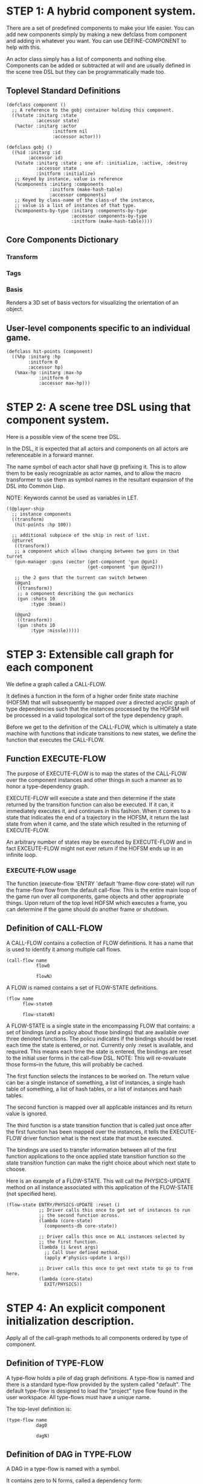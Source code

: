 * STEP 1: A hybrid component system.
There are a set of predefined components to make your life easier. You can add
new components simply by making a new defclass from component and adding in
whatever you want. You can use DEFINE-COMPONENT to help with this.

An actor class simply has a list of components and nothing else. Components can be
added or subtracted at will and are usually defined in the scene tree DSL but
they can be programmatically made too.

** Toplevel Standard Definitions
#+BEGIN_SRC common-lisp
(defclass component ()
  ;; A reference to the gobj container holding this component.
  ((%state :initarg :state
           :accessor state)
   (%actor :initarg :actor
                 :initform nil
                 :accessor actor)))

(defclass gobj ()
  ((%id :initarg :id
        :accessor id)
   (%state :initarg :state ; one of: :initialize, :active, :destroy
           :accessor state
           :initform :initialize)
   ;; Keyed by instance, value is reference
   (%components :initarg :components
                :initform (make-hash-table)
                :accessor components)
   ;; Keyed by class-name of the class-of the instance,
   ;; value is a list of instances of that type.
   (%components-by-type :initarg :components-by-type
                        :accessor components-by-type
                        :initform (make-hash-table))))
#+END_SRC

** Core Components Dictionary
*** Transform
*** Tags
*** Basis
Renders a 3D set of basis vectors for visualizing the orientation of an object.

** User-level components specific to an individual game.
#+BEGIN_SRC common-lisp
(defclass hit-points (component)
  ((%hp :initarg :hp
        :initform 0
        :accessor hp)
   (%max-hp :initarg :max-hp
            :initform 0
            :accessor max-hp)))
#+END_SRC

* STEP 2: A scene tree DSL using that component system.
Here is a possible view of the scene tree DSL.

In the DSL, it is expected that all actors and components on all actors are
referenceable in a forward manner.

The name symbol of each actor shall have @ prefixing it. This is to allow them
to be easly recognizable as actor names, and to allow the macro transformer to
use them as symbol names in the resultant expansion of the DSL into Common Lisp.

NOTE: Keywords cannot be used as variables in LET.

#+BEGIN_SRC common-lisp
((@player-ship
  ;; instance components
  ((transform)
   (hit-points :hp 100))

  ;; additional subpiece of the ship in rest of list.
  (@turret
   ((transform))
   ;; a component which allows changing between two guns in that turret
   (gun-manager :guns (vector (get-component 'gun @gun1)
                              (get-component 'gun @gun2)))

   ;; the 2 guns that the turrent can switch between
   (@gun1
    ((transform))
    ;; a component describing the gun mechanics
    (gun :shots 10
         :type :beam))

   (@gun2
    ((transform))
    (gun :shots 10
         :type :missle)))))
#+END_SRC

* STEP 3: Extensible call graph for each component
We define a graph called a CALL-FLOW.

It defines a function in the form of a higher order finite state machine (HOFSM)
that will subsequently be mapped over a directed acyclic graph of type
dependencies such that the instances processed by the HOFSM will be processed in
a valid topological sort of the type dependency graph.

Before we get to the definition of the CALL-FLOW, which is ultimately a state
machine with functions that indicate transitions to new states, we define the
function that executes the CALL-FLOW.

** Function EXECUTE-FLOW
The purpose of EXECUTE-FLOW is to map the states of the CALL-FLOW over the
component instances and other things in such a manner as to honor a
type-dependency graph.

EXECUTE-FLOW will execute a state and then determine if the state returned by
the transition function can also be executed. If it can, it immediately executes
it, and continues in this fashion. When it comes to a state that indicates the
end of a trajectory in the HOFSM, it return the last state from when it came,
and the state which resulted in the returning of EXECUTE-FLOW.

An arbitrary number of states may be executed by EXECUTE-FLOW and in fact
EXCEUTE-FLOW might not ever return if the HOFSM ends up in an infinite loop.

*** EXECUTE-FLOW usage
The function (execute-flow 'ENTRY 'default 'frame-flow core-state) will run the
frame-flow flow from the default call-flow. This is the entire main loop of the
game run over all components, game objects and other appropriate things. Upon
return of the top level HOFSM which executes a frame, you can determine if the
game should do another frame or shutdown.

** Definition of CALL-FLOW
A CALL-FLOW contains a collection of FLOW definitions. It has a name that is
used to identify it among multiple call flows.

#+BEGIN_SRC common-lisp
(call-flow name
           flow0

           flowN)
#+END_SRC

A FLOW is named contains a set of FLOW-STATE definitions.
#+BEGIN_SRC common-lisp
(flow name
      flow-state0

      flow-stateN)
#+END_SRC

A FLOW-STATE is a single state in the encompassing FLOW that contains: a set of
bindings (and a policy about those bindings) that are available over three
denoted functions. The policu indicates if the bindings should be reset each
time the state is entered, or not. Currently only :reset is available, and
required. This means each time the state is entered, the bindings are reset to
the initial user forms in the call-flow DSL. NOTE: This will re-revaluate those
forms--in the future, this will probably be cached.

The first function selects the instances to be worked on. The return value can
be: a single instance of something, a list of instances, a single hash table of
something, a list of hash tables, or a list of instances and hash tables.

The second function is mapped over all applicable instances and its return value
is ignored.

The third function is a state transition function that is called just once after
the first function has been mapped over the instances, it tells the EXECUTE-FLOW
driver function what is the next state that must be executed.

The bindings are used to transfer information between all of the first function
applications to the once applied state transition function so the state
transition function can make the right choice about which next state to choose.

Here is an example of a FLOW-STATE. This will call the PHYSICS-UPDATE method on
all instance associated with this application of the FLOW-STATE (not specified
here).

#+BEGIN_SRC common-lisp
(flow-state ENTRY/PHYSICS-UPDATE :reset ()
            ;; Driver calls this once to get set of instances to run
            ;; the second function across.
            (lambda (core-state)
              (components-db core-state))

            ;; Driver calls this once on ALL instances selected by
            ;; the first function.
            (lambda (i &rest args)
              ;; Call User defined method.
              (apply #'physics-update i args))

            ;; Driver calls this once to get next state to go to from here.
            (lambda (core-state)
              EXIT/PHYSICS))
#+END_SRC

** COMMENT Full Example of CALL-FLOW to run one frame in a main game loop
#+BEGIN_SRC common-lisp
(call-flow
 default
 ;; Hrm. This is all single dispatch, is that good? Is there more opportunity
 ;; for CL's strengths in here?

 ;; NOTE: If the functions inside of the state machine internally recurse by
 ;; returning the correct states, the executor will recurse forever until
 ;; something about a state transition picks a different path.

 (flow actor-initialization-flow
       (flow-state ENTRY :reset () ;; bindings in a let for the two functions.
                   ;; Select what I want to work on.
                   (lambda (core-state)
                     (actors-initialize-db core-state))

                   ;; This function is run for every instance
                   (lambda (core-state inst)
                     ;; a core function, not exposed to users.
                     (realize-actor inst (context core-state)))

                   ;; After all instances have been processed, this function is
                   ;; run once by the executor in order to choose the next
                   ;; state. The let form contains anything we need to store
                   ;; while running the instance function which may determine
                   ;; the state we go to.
                   (lambda (core-state)
                     EXIT/FLOW-FINISHED))

       (flow-state EXIT/FLOW-FINISHED :reset ()
                   NIL NIL NIL))

 (flow component-logic-flow
       (flow-state ENTRY/PHYSICS-UPDATE :reset ()
                   (lambda (core-state)
                     ;; Fix to use the type-flow structures.
                     (components-db core-state))

                   (lambda (core-state inst)
                     ;; this is the USER method they want to run at physics
                     ;; speed.
                     (physics-update inst (context core-state)))

                   (lambda (core-state)
                     EXIT/PHYSICS))

       (flow-state EXIT/PHYSICS :reset ()
                   NIL NIL NIL)

       (flow-state ENTRY/COLLISIONS :reset ()
                   (lambda (core-state)
                     ;; Fix to use the type-flow structures.
                     (components-db core-state))

                   (lambda (core-state inst)
                     ;; I don't know how this is working yet.
                     (perform-collide inst (context core-state)))

                   (lambda (core-state)
                     EXIT/COLLISIONS))

       (flow-state EXIT/COLLISIONS :reset ()
                   NIL NIL NIL)

       ;; Once looped physics/collisions are dealt with, we can do the rest of
       ;; this flow properly.
       (flow-state ENTRY/AFTER-PHYSICS :reset ()
                   (lambda (core-state)
                     ;; Fix to use the type-flow structures.
                     (components-db core-state))

                   (lambda (core-state inst)
                     (update inst (context core-state)))

                   (lambda (core-state)
                     RENDER))

       (flow-state RENDER :reset ()
                   (lambda (core-state)
                     ;; Fix to use the type-flow structures.
                     (components-db core-state))

                   (lambda (core-state inst)
                     (render inst (context core-state)))
                   (lambda (core-state)
                     EXIT/FLOW-FINISHED))

       (flow-state EXIT/FLOW-FINISHED :reset ()
                   NIL NIL NIL))

 (flow actor-maintenance-flow
       (flow-state ENTRY :reset ()
                   (lambda (core-state)
                     (actors-db core-state))

                   (lambda (core-state inst)
                     (unless (eq (status inst) :alive)
                       ;; This should mark all components as dead and including
                       ;; the actor. NOT a user facing API.
                       (destroy-actor inst (context core-state))))

                   (lambda (core-state)
                     EXIT/FLOW-FINISHED))

       (flow-state EXIT/FLOW-FIISHED :reset ()
                   NIL NIL NIL))

 (flow component-maintenance-flow
       (flow-state ENTRY :reset ()
                   (lambda (core-state)
                     ;; Fix to use the type-flow structures.
                     (components-db core-state))

                   (lambda (core-state inst)
                     (unless (eq (status inst) :active)
                       (destroy-component inst (context core-state))))

                   (lambda (core-state)
                     EXIT/FLOW-FIISHED))

       (flow-state EXIT/FLOW-FINISHED :reset ()
                   NIL NIL NIL))

 (flow frame-flow
       ;; First spawn any actors (which may or may not be empty of components,
       ;; but were created LAST frame and put into a staging area.
       (flow-state ENTRY :reset ()
                   (lambda (core-state)
                     nil)

                   (lambda (core-state inst)
                     (execute-flow 'ENTRY
                                   (flow 'actor-initialization-flow
                                         core-state)
                                   (actor-init-db core-state)))

                   (lambda (core-state)
                     INIT-COMPONENTS))

       ;; Then initialize any components that need initializaing.
       (flow-state INIT-COMPONENTS :reset ()
                   (lambda (core-state)
                     nil)

                   (lambda (core-state inst)
                     (execute-flow 'ENTRY
                                   (flow 'component-initialization-flow
                                         core-state)
                                   (component-init-db core-state)))

                   (lambda (core-state)
                     UPDATE-COMPONENTS))

       ;; Then run the component logic for all the components
       (flow-state UPDATE-COMPONENTS :reset ()
                   (lambda (core-state)
                     nil)

                   (lambda (core-state inst)
                     ;; First, we run the physics and collision updates, maybe
                     ;; in a loop depending what is required.
                     (loop :with again = T
                           :while again
                           :do ;; First, run the User's physics functions over
                               ;; all ordered components.
                               (execute-flow
                                'ENTRY/PHYSICS-UPDATE
                                (flow 'component-logic-flow core-state)
                                ;; Fix to use type-flow
                                (component-db core-state))

                               ;; Then, update ALL transforms to current
                               ;; local/model

                               ;; TODO: maybe wrap in box:tick?

                               ;; TODO: pass the right stuff to get universe
                               ;; root.

                               (do-nodes #'transform-node)

                               ;; Then, run any collisions that may have
                               ;; happened over ordered components.

                               ;; TODO, exactly figure out how to call
                               ;; collisions with the right collidees and such.
                               (execute-flow
                                'ENTRY/COLLISIONS
                                (flow 'component-logic-flow core-state)
                                ;; Fix to use type-flow
                                (component-db core-state))

                               ;; Check to see if we're done doing physics.
                               (unless (physics-loop-required-p core-state)
                                 (setf again NIL)))

                     ;; Then, complete the logic for the components.
                     (execute-flow 'ENTRY/AFTER-PHYSICS
                                   (flow 'component-logic-flow core-state)
                                   (component-db core-state)))

                   (lambda (core-state)
                     ACTOR-MAINTENANCE))

       ;; if game objects are marked destroeyd, then kill all components too.
       (flow-state ACTOR-MAINTENANCE :reset ()
                   (lambda (core-state)
                     nil)

                   (lambda (core-state inst)
                     (execute-flow 'ENTRY
                                   (flow 'actor-maintenance-flow core-state)
                                   (actor-db core-state)))
                   (lambda (core-state)
                     COMPONENT-MAINTENANCE))

       ;; Then, any game objects that died, or other components previously
       ;; marked as being destroyed get destroeyd.
       (flow-state COMPONENT-MAINTENANCE :reset ()
                   (lambda (core-state)
                     nil)

                   (lambda (core-state inst)
                     (execute-flow 'ENTRY
                                   (flow 'component-maintenance-flow
                                         core-state)
                                   (component-db core-state)))
                   (lambda (core-state)
                     CONTINUE/EXIT))

       (flow-state CONTINUE/EXIT :reset ()
                   (lambda (core-state)
                     nil)

                   NIL ;; no flows to run!

                   (lambda (core-state)
                     (if (exitingp core-state)
                         EXIT/GAME-OVER
                         EXIT/DO-NEXT-FRAME)))

       (flow-state EXIT/DO-NEXT-FRAME :reset ()
                   NIL NIL NIL)

       (flow-state EXIT/GAME-OVER :reset ()
                   NIL NIL NIL)))
#+END_SRC

* STEP 4: An explicit component initialization description.
Apply all of the call-graph methods to all components ordered by type of
component.

** Definition of TYPE-FLOW
A type-flow holds a pile of dag graph definitions. A type-flow is named and
there is a standard type-flow provided by the system called "default". The
default type-flow is designed to load the "project" type flow found in the user
workspace. All type-flows must have a unique name.

The top-level definition is:

#+BEGIN_SRC common-lisp
(type-flow name
           dag0

           dagN)
#+END_SRC
** Definition of DAG in TYPE-FLOW
A DAG in a type-flow is named with a symbol.

It contains zero to N forms, called a dependency form:

([symbol+ [->]?]*)

Each dependency form represents a portion of the type dependency DAG under that
dag definition.

Here is an example of the DAG form. The order of the dependency forms themselves
is not meaningful as all of them together describe the DAG. The DAG may or may
not be disjoint. A DAG by definition has no cycles.

#+BEGIN_SRC common-lisp
(dag name
     ;; first dependency form
     (A -> B C D -> E F -> G)
     ;; second dependency form
     (C -> Z)
     ;; third dependency form
     (X -> C)
     ;; and more dependency forms if you want.
     )
#+END_SRC

*** Dependency Form Semantics
**** Meaning of ->
-> means "depends on". This example:

(A -> B C D -> E)

A's state depends on B C D's state, and B C D's state depends on E's state.

After computing the final dag, a topological sort is performed which linearizes
the state updates for all instances of the types in question.

So E's state is updated first, then B C D is updated in any order, then A's
state.

**** Symbol position semantics
Each symbol (but not ->) position in a dependency form, (example above: A B C D
E) can contain the form:

***** SYMBOL
This is a concrete component class type name, like =transform=.

LIMITATION: At this time, midlevel inheritcance component types cannot be
specified.

***** (SPLICE SYMBOL)
This means to splice the dag name, found in the same type-flow, into the dag
right at the form location. It will perform a cross product of edges into and
out of the splice as expected.

***** (SPLICE TYPE-FLOW-NAME SYMBOL PATH)
Splice a dag name, found in the type-flow located in the file at the path into
the current dag at the current location.

***** (SYNC SYMBOL)
This defines a fake node in the DAG definition that is used as a sync node in
the DAG. A sync node is just a node the flow can go through without having to be
a real type. This sync node is unique per dag and per splice of it. The name of
a sync node cannot by any type in the DAG, even gotten through splicing.

*** Nesting of TYPE-FLOW forms
At this time type-flow forms may not nest.

*** Nesting of DAG forms
At this time dag definition forms may not nest.

** Example TYPE-FLOW

#+BEGIN_SRC common-lisp
(type-flow default
           ;; It will be filled at runtime with the names of types not specified
           ;; here. They will have flow-states applied in random order.
           (dag unknown-types
                ())

           ;; dag core-types is required this contains all core component type
           ;; names
           (dag core-types
                ( transform ))

           ;; dag user-flow is required. In here goes the huge list of types the
           ;; user creates for components.
           (dag ordered-types
                ((splice project user-flow "some/file/in/examples")))

           ;; dag all-types is required

           ;; This is the toplevel dag that encodes all type dependency
           ;; information for the order of application of flow-states.
           (dag all-ordered-types
                (
                 ;; enforce that all unknown typed components get executed
                 ;; first. Why? Beats me, arbitrary decision.
                 (splice unknown-types) ->
                 ;; But ordered types should happen before core-types
                 (splice ordered-types) ->
                 ;; because this holds the results of all changes the users
                 ;; codes do.
                 (splice core-types))))
#+END_SRC
* core-state instance
The core-state is an instance holding bookeeping information to enable the
execution of the methods on the components and other places. "Game" state
related to any particular game is NOT kept here.

It is not intended that all states of actors or components have specific tables
to which those objects move among.

This is somewhat soft, noted in some places.
** Context
*** SLOT context is an INSTANCE of class context
The core-state holds a CONTEXT object that is passed to all protocol functions
for components via exceute-flow. It holds at LEAST time related attributes, like
time since start of game, current time, delta-time since last frame, etc.
** ALL actors intending to be inserted into the scene-tree
*** SLOT actor-inititialize-db is a HASH TABLE
This hash table is keyed by a actor reference and its value is the game object
itself. The value is the conceptual storage location for a actor in the
initialize state.
*** SLOT actor-initialize-thunks-db is a HASH TABLE
This hash table is keyed by a reference to the actor instance. The value is the
list of thunks needed to initialize all the components in the actor. The value
is removed after the thunks are executed. The thunks are only executed once.
*** SLOT actor-active-db is a HASH TABLE
This hash table is keyed by a actor reference and its value is the game object
itself. The value is the conceptual storage location for a actor and the
component is in the active state.
** ALL components added to any actor
*** SLOT component-initialize-view is a HASH TABLE
This hash table is keyed by a reference to a component instance. The value is a
reference to the component instance that is conceptually stored in the actor
itself. Components which are in the initializing state are referenced in this
hash table.
*** SLOT component-active-view is a HASH TABLE
This hash table is keyed by a reference to a component instance. The value is a
reference to the component instance that is conceptually stored in the actor
itself. Components which are in the active state are referenced in this hash
table.
** Scene tree
*** SLOT scene-table is a HASH-TABLE
This slot holds a hash table keyed by symbols, often keywords, whose values are
thunks that represent an injection of a set of actors from a scene-definition
dsl into the core-state. When preparing scenes, all prepared scenes end up in
this same hash table.
*** SLOT scene-tree is a reference to the scene-tree root actor
The object being referenced is conceptually stored in the slot actor-active-db.
** Call Flow
*** SLOT call-flow-table is a HASH TABLE
This hash table is keyed by the name of call-flow. The value is the conceptual
storage location for an object describing the call-flow. It is that object which
contains information about the flows contained in that specific call-flow.
**** TODO Define call-flow object internals (and flow-state internals)
** Type Dependency Flow
*** SLOT type-flows is a HASH TABLE
This hashtable is keyed by type-flow names. The values are the conceptual
storage location for type-flow instances that contain the description of all
named flows associated with that instance.
**** TODO Define type-flow object internals (and flow object internals)
*** SLOT unknown-type is a SYMBOL
This gensymed symbol represents the "unknown" type where all component instance
types that are not directly specified in the type-flow get stored.
*** SLOT component-type-view is a HASH TABLE
The key for this hash table is a concrete component type (or the unknown
sentinel) and the value is a second hash table. This second hash table's key is
a reference to a component. The second hash table's value is a reference to the
same component which is conceptually stored in the actor.
*** SLOT sorted-type-dependencies is a LIST
This list contains, as a topological sort of the type-dependency graph, from
left to right, symbol names of concrete types (or the unknown sentinel) in a
topological sort of depndencies. The first entry is the earliest type that must
be processed before moving on to types that depend on it.
** Core State API
*** Function MAKE-CORE-STATE
Return a corestate instance. Take initargs, but usually none need to be defined.

*** Function ADD-SCENE-TREE-ROOT
#+BEGIN_SRC common-lisp
(ADD-SCENE-TREE-ROOT core-state actor)
#+END_SRC

This function sets the scene-tree slot in core-state to the supplied actor.

*** Function ADD-INITIALIZING-ACTOR
#+BEGIN_SRC common-lisp
(ADD-INITIALIZING-ACTOR core-state actor initializer-thunk-list)
#+END_SRC

This function takes a core-state, the actor (filled with components), and the
initializer-thunk-list which contains a list of thunks taking no arguments. Each
thunk will be run once at the appropriate time, to ensure the components in the
object are initialized before they enter the scene tree.
** Core State Internals Future Considerations
Accessing a vector is far faster than a hash table, by definition. But accessing
a hash table by object reference is pretty useful.

In experiments with SBCL 1.4.0, it is ~58 times faster to access an array
element than a hash table value with an integer key.

HOWEVER, iterating a hash table with maphash was only about 4 times slower.

So, for now, I'll continue to use hashes, since the vast majority of frames
we're simply maphashing over them.

If even that becomes too slow, then I suspect we can store them in an array of
arrays where the first index of each stored array is an end index. When we add
something into the array, we increment aref 0, and when we remove we REPLACE the
hole closed again and decrement index 0. In this model, the reference to the
object itself contains a slot which holds the index and reference to the array
it is contained in for easy lookup and removal.

Then, the only hashes are those keyed by class-names which we need to implement
the type dependency graph.
